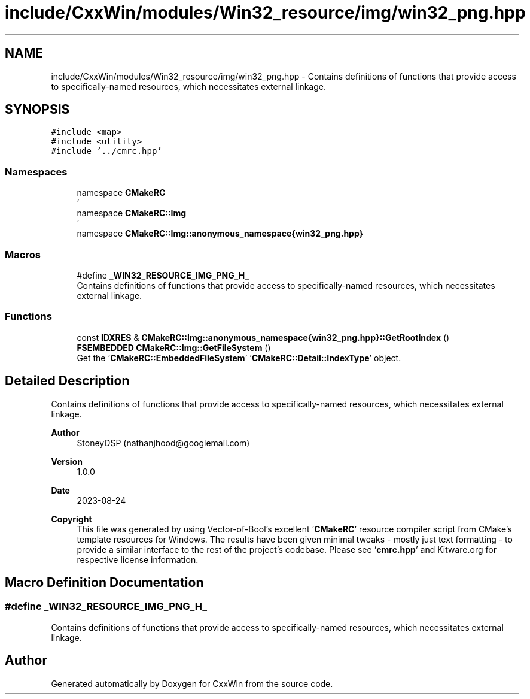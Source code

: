 .TH "include/CxxWin/modules/Win32_resource/img/win32_png.hpp" 3Version 1.0.1" "CxxWin" \" -*- nroff -*-
.ad l
.nh
.SH NAME
include/CxxWin/modules/Win32_resource/img/win32_png.hpp \- Contains definitions of functions that provide access to specifically-named resources, which necessitates external linkage\&.  

.SH SYNOPSIS
.br
.PP
\fC#include <map>\fP
.br
\fC#include <utility>\fP
.br
\fC#include '\&.\&./cmrc\&.hpp'\fP
.br

.SS "Namespaces"

.in +1c
.ti -1c
.RI "namespace \fBCMakeRC\fP"
.br
.RI "' "
.ti -1c
.RI "namespace \fBCMakeRC::Img\fP"
.br
.RI "' "
.ti -1c
.RI "namespace \fBCMakeRC::Img::anonymous_namespace{win32_png\&.hpp}\fP"
.br
.in -1c
.SS "Macros"

.in +1c
.ti -1c
.RI "#define \fB_WIN32_RESOURCE_IMG_PNG_H_\fP"
.br
.RI "Contains definitions of functions that provide access to specifically-named resources, which necessitates external linkage\&. "
.in -1c
.SS "Functions"

.in +1c
.ti -1c
.RI "const \fBIDXRES\fP & \fBCMakeRC::Img::anonymous_namespace{win32_png\&.hpp}::GetRootIndex\fP ()"
.br
.ti -1c
.RI "\fBFSEMBEDDED\fP \fBCMakeRC::Img::GetFileSystem\fP ()"
.br
.RI "Get the '\fBCMakeRC::EmbeddedFileSystem\fP' '\fBCMakeRC::Detail::IndexType\fP' object\&. "
.in -1c
.SH "Detailed Description"
.PP 
Contains definitions of functions that provide access to specifically-named resources, which necessitates external linkage\&. 


.PP
\fBAuthor\fP
.RS 4
StoneyDSP (nathanjhood@googlemail.com)
.RE
.PP
.PP
\fBVersion\fP
.RS 4
1\&.0\&.0 
.RE
.PP
\fBDate\fP
.RS 4
2023-08-24
.RE
.PP
\fBCopyright\fP
.RS 4
This file was generated by using Vector-of-Bool's excellent '\fBCMakeRC\fP' resource compiler script from CMake's template resources for Windows\&. The results have been given minimal tweaks - mostly just text formatting - to provide a similar interface to the rest of the project's codebase\&. Please see '\fBcmrc\&.hpp\fP' and Kitware\&.org for respective license information\&. 
.RE
.PP

.SH "Macro Definition Documentation"
.PP 
.SS "#define _WIN32_RESOURCE_IMG_PNG_H_"

.PP
Contains definitions of functions that provide access to specifically-named resources, which necessitates external linkage\&. 
.SH "Author"
.PP 
Generated automatically by Doxygen for CxxWin from the source code\&.
